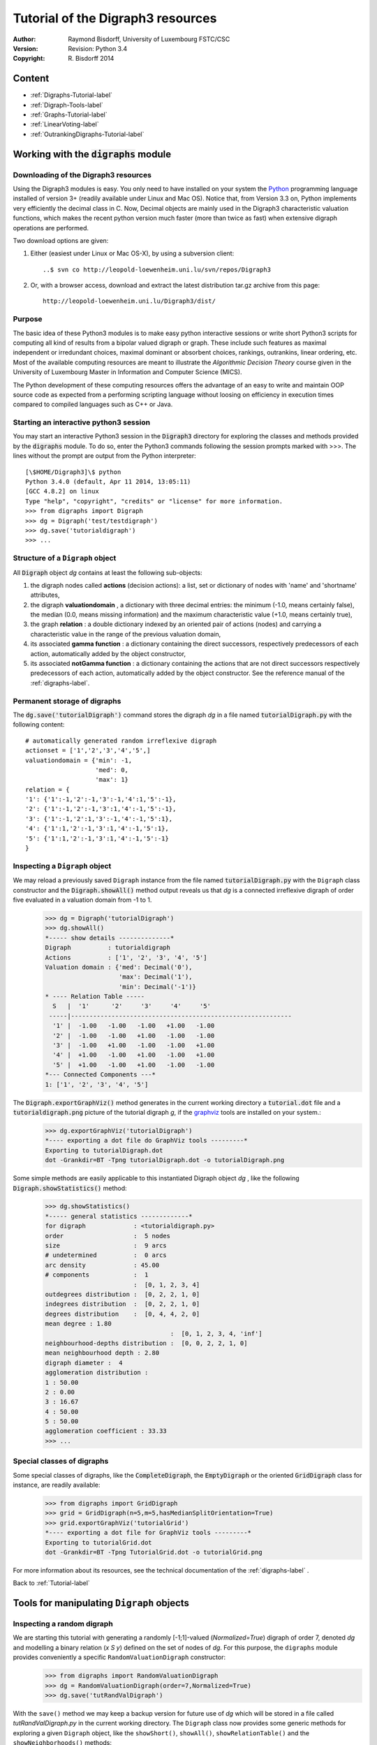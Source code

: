 Tutorial of the Digraph3 resources
==================================
:Author: Raymond Bisdorff, University of Luxembourg FSTC/CSC
:Version: Revision: Python 3.4
:Copyright: R. Bisdorff 2014

.. _Tutorial-label:

Content
-------

* :ref:`Digraphs-Tutorial-label`
* :ref:`Digraph-Tools-label`
* :ref:`Graphs-Tutorial-label`
* :ref:`LinearVoting-label`
* :ref:`OutrankingDigraphs-Tutorial-label`

.. _Digraphs-Tutorial-label:

Working with the :code:`digraphs` module
----------------------------------------


Downloading of the Digraph3 resources
.....................................

Using the Digraph3 modules is easy. You only need to have installed on your system the `Python <https://www.python.org/doc/>`_ programming language installed of version 3+ (readily available under Linux and Mac OS). Notice that, from Version 3.3 on, Python implements very efficiently the decimal class in C. Now, Decimal objects are mainly used in the Digraph3 characteristic valuation functions, which makes the recent python version much faster (more than twice as fast) when extensive digraph operations are performed.

Two download options are given:

1. Either (easiest under Linux or Mac OS-X), by using a subversion client::

     ..$ svn co http://leopold-loewenheim.uni.lu/svn/repos/Digraph3

2. Or, with a browser access, download and extract the latest distribution tar.gz archive from this page::

     http://leopold-loewenheim.uni.lu/Digraph3/dist/

Purpose
.......

The basic idea of these Python3 modules is to make easy python interactive sessions or write short Python3 scripts for computing all kind of results from a bipolar valued digraph or graph. These include such features as maximal independent or irredundant choices, maximal dominant or absorbent choices, rankings, outrankins, linear ordering, etc. Most of the available computing resources are meant to illustrate the *Algorithmic Decision Theory* course given in the University of Luxembourg Master in Information and Computer Science (MICS). 

The Python development of these computing resources offers the advantage of an easy to write and maintain OOP source code as expected from a performing scripting language without loosing on efficiency in execution times compared to compiled languages such as C++ or Java.

Starting an interactive python3 session
.......................................

You may start an interactive Python3 session in the :code:`Digraph3` directory for exploring the classes and methods provided by the :code:`digraphs` module. To do so, enter the Python3 commands following the session prompts marked with >>>. The lines without the prompt are output from the Python interpreter::

	[\$HOME/Digraph3]\$ python
	Python 3.4.0 (default, Apr 11 2014, 13:05:11)
	[GCC 4.8.2] on linux
	Type "help", "copyright", "credits" or "license" for more information.
	>>> from digraphs import Digraph
	>>> dg = Digraph('test/testdigraph')
	>>> dg.save('tutorialdigraph')
	>>> ...

Structure of a ``Digraph`` object
.................................

All :code:`Digraph` object *dg* contains at least the following sub-objects: 

1. the digraph nodes called **actions** (decision actions): a list, set or dictionary of nodes with 'name' and 'shortname' attributes,
2. the digraph **valuationdomain** , a dictionary with three decimal entries: the minimum (-1.0, means certainly false), the median (0.0, means missing information) and the maximum characteristic value (+1.0, means certainly true),
3. the graph **relation** : a double dictionary indexed by an oriented pair of actions (nodes) and carrying a characteristic value in the range of the previous valuation domain,
4. its associated **gamma function** : a dictionary containing the direct successors, respectively predecessors of each action, automatically added by the object constructor,
5. its associated **notGamma function** : a dictionary containing the actions that are not direct successors respectively predecessors of each action, automatically added by the object constructor. See the reference manual of the :ref:`digraphs-label`.

Permanent storage of digraphs
.............................

The :code:`dg.save('tutorialDigraph')` command stores the digraph *dg* in a file named :code:`tutorialDigraph.py` with the following content::

       # automatically generated random irreflexive digraph
       actionset = ['1','2','3','4','5',]
       valuationdomain = {'min': -1,
                          'med': 0,
                          'max': 1}
       relation = {
       '1': {'1':-1,'2':-1,'3':-1,'4':1,'5':-1},
       '2': {'1':-1,'2':-1,'3':1,'4':-1,'5':-1},
       '3': {'1':-1,'2':1,'3':-1,'4':-1,'5':1},
       '4': {'1':1,'2':-1,'3':1,'4':-1,'5':1},
       '5': {'1':1,'2':-1,'3':1,'4':-1,'5':-1}
       }


Inspecting a ``Digraph`` object
...............................

We may reload a previously saved ``Digraph`` instance from the file named :code:`tutorialDigraph.py` with the ``Digraph`` class constructor and the :code:`Digraph.showAll()` method output reveals us that *dg* is a connected irreflexive digraph of order five evaluated in a valuation domain from -1 to 1.
        >>> dg = Digraph('tutorialDigraph')
       	>>> dg.showAll()
	*----- show details --------------*
	Digraph          : tutorialdigraph
	Actions          : ['1', '2', '3', '4', '5']
	Valuation domain : {'med': Decimal('0'), 
                            'max': Decimal('1'), 
                            'min': Decimal('-1')}
        * ---- Relation Table -----
          S   |  '1'	  '2'	  '3'	  '4'	  '5'	  
         -----|------------------------------------------------------------
          '1' |  -1.00	 -1.00	 -1.00	 +1.00	 -1.00	 
          '2' |  -1.00	 -1.00	 +1.00	 -1.00	 -1.00	 
          '3' |  -1.00	 +1.00	 -1.00	 -1.00	 +1.00	 
          '4' |  +1.00	 -1.00	 +1.00	 -1.00	 +1.00	 
          '5' |  +1.00	 -1.00	 +1.00	 -1.00	 -1.00	 
	*--- Connected Components ---*
	1: ['1', '2', '3', '4', '5']

The :code:`Digraph.exportGraphViz()` method generates in the current working directory a :code:`tutorial.dot` file and a :code:`tutorialdigraph.png` picture of the tutorial digraph *g*, if the `graphviz <http://graphviz.org/>`_ tools are installed on your system.:
	>>> dg.exportGraphViz('tutorialDigraph')
        *---- exporting a dot file do GraphViz tools ---------*
        Exporting to tutorialDigraph.dot
        dot -Grankdir=BT -Tpng tutorialDigraph.dot -o tutorialDigraph.png

.. image:: testdigraph.png
   :width: 300 px
   :align: center

Some simple methods are easily applicable to this instantiated Digraph object *dg* , like the following :code:`Digraph.showStatistics()` method:
	>>> dg.showStatistics()
	*----- general statistics -------------*
	for digraph             : <tutorialdigraph.py>
	order                   :  5 nodes
	size                    :  9 arcs
	# undetermined          :  0 arcs
	arc density             : 45.00
	# components            :  1
	                        :  [0, 1, 2, 3, 4]
	outdegrees distribution :  [0, 2, 2, 1, 0]
	indegrees distribution  :  [0, 2, 2, 1, 0]
	degrees distribution    :  [0, 4, 4, 2, 0]
	mean degree : 1.80
	                                  :  [0, 1, 2, 3, 4, 'inf']
	neighbourhood-depths distribution :  [0, 0, 2, 2, 1, 0]
	mean neighbourhood depth : 2.80
	digraph diameter :  4
	agglomeration distribution :
	1 : 50.00
	2 : 0.00
	3 : 16.67
	4 : 50.00
	5 : 50.00
	agglomeration coefficient : 33.33
	>>> ...

Special classes of digraphs
...........................

Some special classes of digraphs, like the :code:`CompleteDigraph`, the :code:`EmptyDigraph` or the oriented :code:`GridDigraph` class for instance, are readily available:
        >>> from digraphs import GridDigraph
	>>> grid = GridDigraph(n=5,m=5,hasMedianSplitOrientation=True)
	>>> grid.exportGraphViz('tutorialGrid')
	*---- exporting a dot file for GraphViz tools ---------*
	Exporting to tutorialGrid.dot
	dot -Grankdir=BT -Tpng TutorialGrid.dot -o tutorialGrid.png

.. image:: tutorialGrid.png
   :width: 200 px
   :align: center



For more information about its resources, see the technical documentation of the :ref:`digraphs-label` . 

Back to :ref:`Tutorial-label`

.. _Digraph-Tools-label:

Tools for manipulating ``Digraph`` objects
------------------------------------------

Inspecting a random digraph
...........................

We are starting this tutorial with generating a randomly [-1;1]-valued (*Normalized=True*) digraph of order 7, denoted *dg* and modelling a binary relation (*x S y*) defined on the set of nodes of *dg*. For this purpose, the ``digraphs`` module provides conveniently a specific ``RandomValuationDigraph`` constructor:
    >>> from digraphs import RandomValuationDigraph
    >>> dg = RandomValuationDigraph(order=7,Normalized=True)
    >>> dg.save('tutRandValDigraph')

With the ``save()`` method we may keep a backup version for future use of *dg* which will be stored in a file called *tutRandValDigraph.py* in the current working directory. The ``Digraph`` class now provides some generic methods for exploring a given ``Digraph`` object, like the ``showShort()``, ``showAll()``, ``showRelationTable()`` and the ``showNeighborhoods()`` methods:
    >>> dg.showShort()
    *----- show summary -------------*
    Digraph          : randomValuationDigraph
    *---- Actions ----*
    ['1', '2', '3', '4', '5', '6', '7']
    *---- Characteristic valuation domain ----*
    {'med': Decimal('0.0'), 'hasIntegerValuation': False, 
    'min': Decimal('-1.0'), 'max': Decimal('1.0')}
    *--- Connected Components ---*
    1: ['1', '2', '3', '4', '5', '6', '7']
    >>> dg.showRelationTable(ReflexiveTerms=False)
    * ---- Relation Table -----
    r(xSy) |  '1'    '2'   '3'  '4'   '5'    '6'  '7'	  
    -------|------------------------------------------------------------
    '1'    |   -   -0.48  0.70  0.86  0.30  0.38  0.44	 
    '2'    | -0.22   -   -0.38  0.50  0.80 -0.54  0.02	 
    '3'    | -0.42  0.08   -    0.70 -0.56  0.84 -1.00	 
    '4'    |  0.44 -0.40 -0.62   -    0.04  0.66  0.76	 
    '5'    |  0.32 -0.48 -0.46  0.64   -   -0.22 -0.52	 
    '6'    | -0.84  0.00 -0.40 -0.96 -0.18   -   -0.22	 
    '7'    |  0.88  0.72  0.82  0.52 -0.84  0.04  -	 
    >>> dg.showNeighborhoods()
    Neighborhoods osberved in digraph 'randomdomValuation' 
    Gamma     :
    '1': in => {'5', '7', '4'}, out => {'5', '7', '6', '3', '4'}
    '2': in => {'7', '3'}, out => {'5', '7', '4'}
    '3': in => {'7', '1'}, out => {'6', '2', '4'}
    '4': in => {'5', '7', '1', '2', '3'}, out => {'5', '7', '1', '6'}
    '5': in => {'1', '2', '4'}, out => {'1', '4'}
    '6': in => {'7', '1', '3', '4'}, out => set()
    '7': in => {'1', '2', '4'}, out => {'1', '2', '3', '4', '6'}
     Not Gamma :
    '1': in => {'6', '2', '3'}, out => {'2'}
    '2': in => {'5', '1', '4'}, out => {'1', '6', '3'}
    '3': in => {'5', '6', '2', '4'}, out => {'5', '7', '1'}
    '4': in => {'6'}, out => {'2', '3'}
    '5': in => {'7', '6', '3'}, out => {'7', '6', '2', '3'}
    '6': in => {'5', '2'}, out => {'5', '7', '1', '3', '4'}
    '7': in => {'5', '6', '3'}, out => {'5'}
    
.. warning::
    
    Notice that most Digraph class methods will ignore the reflexive couples by considering that the relation is indeterminate (the characteristic value *r(x S x)* for all action *x* is put to the median, i.e. indeterminate, value) in this case.

Graphviz drawings
.................

We may have an even better insight into the ``Digraph`` object *dg* by looking at a `graphviz <http://graphviz.org/>`_ [1]_ drawing:
    >>> dg.exportGraphViz('tutRandValDigraph')
    *---- exporting a dot file for GraphViz tools ---------*
    Exporting to tutRandValDigraph.dot
    dot -Grankdir=BT -Tpng tutRandValDigraph.dot -o tutRandValDigraph.png

.. image:: tutRandValDigraph.png
   :width: 300 px
   :align: center

Double links are drawn in bold black with an arrowhead at each end, whereas single asymmetric links are drawn in black with an arrowhead showing the direction of the link. Notice the undetermined relational situation (*r(6 S 2) = 0.00*) observed between nodes '6' and '2'. The corresponding link is marked in gray with an open arrowhead in the drawing. 

Asymmetric and symmetric parts
..............................

We may now extract both this symmetric as well as this asymmetric part of digraph *dg* with the help of two corresponding constructors:
    >>> from digraphs import AsymmetricPartialDigraph, SymmetricPartialDigraph
    >>> asymDg = AsymmetricPartialDigraph(dg)
    >>> asymDg.exportGraphViz()
    >>> symDG = SymmetricPartialDigraph(dg)
    >>> symDg.exportGraphViz()

.. image:: asymSymParts.png
   :width: 400 px
   :align: center

.. warning::

    Be aware that the partial objects *asymDg* and *symDg* put to the indeterminate characteristic value all not-asymmetric, respectively links between nodes. 

Here for illustration the relation constructor of the ``AsymmetricPartialDigraph`` class::

	def _constructRelation(self):
	    actions = self.actions
	    Min = self.valuationdomain['min']
	    Max = self.valuationdomain['max']
	    Med = self.valuationdomain['med']
	    relationIn = self.relation
	    relationOut = {}
	    for a in actions:
		relationOut[a] = {}
		for b in actions:
		    if a != b:
			if relationIn[a][b] >= Med and relationIn[b][a] <= Med:
			    relationOut[a][b] = relationIn[a][b]
			elif relationIn[a][b] <= Med and relationIn[b][a] >= Med:
			    relationOut[a][b] = relationIn[a][b]
			else:
			    relationOut[a][b] = Med
		    else:
			relationOut[a][b] = Med
	    return relationOut

Digraph fusion by epistemic disjunction
.......................................

We may recover object *dg* from both partial objects *asymDg* and *symDg* with a **bipolar fusion** constructor, also called **epistemic disjunction**, available via the ``FusionDigraph`` class:
    >>> from digraphs import FusionDigraph
    >>> fusDg = FusionDigraph(asymDg,symDg)
    >>> fusDg.showRelationTable()
    * ---- Relation Table -----
    r(xSy) |  '1'    '2'   '3'  '4'   '5'    '6'  '7'	  
    -------|------------------------------------------------------------
    '1'    |  0.00 -0.48  0.70  0.86  0.30  0.38  0.44	 
    '2'    | -0.22  0.00 -0.38  0.50  0.80 -0.54  0.02	 
    '3'    | -0.42  0.08  0.00  0.70 -0.56  0.84 -1.00	 
    '4'    |  0.44 -0.40 -0.62  0.00  0.04  0.66  0.76	 
    '5'    |  0.32 -0.48 -0.46  0.64  0.00 -0.22 -0.52	 
    '6'    | -0.84  0.00 -0.40 -0.96 -0.18  0.00 -0.22	 
    '7'    |  0.88  0.72  0.82  0.52 -0.84  0.04  0.00	 

Dual, converse and codual digraphs
..................................

We may as readily compute the **dual**, the **converse** and the **codual** (dual and converse) of *dg*:
    >>> from digraphs import DualDigraph, ConverseDigraph, CoDualDigraph
    >>> ddg = DualDigraph(dg)
    >>> ddg.showRelationTable()
    -r(xSy) |  '1'    '2'   '3'  '4'   '5'    '6'  '7'	  
    --------|------------------------------------------
    '1 '    |  0.00  0.48 -0.70 -0.86 -0.30 -0.38 -0.44	 
    '2'     |  0.22  0.00  0.38 -0.50  0.80  0.54 -0.02	 
    '3'     |  0.42  0.08  0.00 -0.70  0.56 -0.84  1.00	 
    '4'     | -0.44  0.40  0.62  0.00 -0.04 -0.66 -0.76	 
    '5'     | -0.32  0.48  0.46 -0.64  0.00  0.22  0.52	 
    '6'     |  0.84  0.00  0.40  0.96  0.18  0.00  0.22	 
    '7'     |  0.88 -0.72 -0.82 -0.52  0.84 -0.04  0.00
    >>> cdg = ConverseDigraph(dg)
    >>> cdg.showRelationTable()
    * ---- Relation Table -----
     r(ySx) |  '1'    '2'   '3'   '4'   '5'   '6'   '7'	  
    --------|------------------------------------------
    '1'     |  0.00 -0.22 -0.42  0.44  0.32 -0.84  0.88	 
    '2'     | -0.48  0.00  0.08 -0.40 -0.48  0.00  0.72	 
    '3'     |  0.70 -0.38  0.00 -0.62 -0.46 -0.40  0.82	 
    '4'     |  0.86  0.50  0.70  0.00  0.64 -0.96  0.52	 
    '5'     |  0.30  0.80 -0.56  0.04  0.00 -0.18 -0.84	 
    '6'     |  0.38 -0.54  0.84  0.66 -0.22  0.00  0.04	 
    '7'     |  0.44  0.02 -1.00  0.76 -0.52 -0.22  0.00	 
    >>> cddg = CoDualDigraph(dg)
    >>> cddg.showRelationTable()
    * ---- Relation Table -----
    -r(ySx) |  '1'    '2'   '3'   '4'   '5'   '6'   '7'	    
    --------|------------------------------------------------------------
    '1'     |  0.00  0.22  0.42 -0.44 -0.32  0.84 -0.88	 
    '2'     |  0.48  0.00 -0.08  0.40  0.48  0.00 -0.72	 
    '3'     | -0.70  0.38  0.00  0.62  0.46  0.40 -0.82	 
    '4'     | -0.86 -0.50 -0.70  0.00 -0.64  0.96 -0.52	 
    '5'     | -0.30 -0.80  0.56 -0.04  0.00  0.18  0.84	 
    '6'     | -0.38  0.54 -0.84 -0.66  0.22  0.00 -0.04	 
    '7'     | -0.44 -0.02  1.00 -0.76  0.52  0.22  0.00	 

Computing the dual, respectively the converse, may also be done with prefixing the ``__neg__ (-)`` or the ``__invert__`` (~) operator. The codual of a Digraph object may, hence, as well be computed with a **composition** (in either order) of both operations:
    >>> ddg = -dg   # dual of dg
    >>> cdg = ~dg   # converse of dg
    >>> cddg = -(~dg) = ~(-dg)  # codual of dg
    >>> cddg.showRelationTable()
    * ---- Relation Table -----
    -r(ySx) |  '1'    '2'   '3'   '4'   '5'   '6'   '7'	    
    --------|------------------------------------------------------------
    '1'     |  0.00  0.22  0.42 -0.44 -0.32  0.84 -0.88	 
    '2'     |  0.48  0.00 -0.08  0.40  0.48  0.00 -0.72	 
    '3'     | -0.70  0.38  0.00  0.62  0.46  0.40 -0.82	 
    '4'     | -0.86 -0.50 -0.70  0.00 -0.64  0.96 -0.52	 
    '5'     | -0.30 -0.80  0.56 -0.04  0.00  0.18  0.84	 
    '6'     | -0.38  0.54 -0.84 -0.66  0.22  0.00 -0.04	 
    '7'     | -0.44 -0.02  1.00 -0.76  0.52  0.22  0.00	 

Symmetric and transitive closures
.................................

Symmetric and transtive closure in site constructors are also available, Note that it is a good idea,before going ahead with these in-site operations that irreversibly modify the original dg object, to previously make a backup version of *dg*. The simplest storage method, always provide by the generic ``Digraph.save()`` writes out in a named file the python content in string representation:
    >>> dg.save('tutRandValDigraph')
    >>> dg.closeSymmetric()
    >>> dg.closeTransitive()
    >>> dg.exportGraphViz('strongComponents')

.. image:: strongComponents.png
   :width: 200 px
   :align: center

Strong components
.................

As the original digraph *dg* was connected (see above the result of the ``dg.showShort()`` command), both to the symmetric and transitive closures together, will necessarily produce a single strong commponent, i.e. a complete digraph. We may sometimes wish to collapse all strong components in a given digraph and construct the so reduced digraph. Using ``StrongComponentsCollapsedDigraph`` constructor here will render a single hyper-node gathering all the original nodes :
    >>> from digraphs import StrongComponentsCollapsedDigraph
    >>> sc = StrongComponentsCollapsedDigraph(dg)
    >>> sc.showAll()
    *----- show detail -----*
    Digraph          : tutRandValDigraph_Scc
    *---- Actions ----*
    ['_7_1_2_6_5_3_4_']
    * ---- Relation Table -----
      S     |  'Scc_1'	  
     -------|---------
    'Scc_1' |  0.00	 
    short 	 content
    Scc_1 	 _7_1_2_6_5_3_4_
    Neighborhoods:
      Gamma     :
    'frozenset({'7', '1', '2', '6', '5', '3', '4'})': in => set(), out => set()
      Not Gamma :
    'frozenset({'7', '1', '2', '6', '5', '3', '4'})': in => set(), out => set()
    >>> ...

Saving and reloading in CSV format
.................................. 

Sometimes it is required to exchange the graph valuation data in CSV format with a statistical package like `R <http://www.r-project.org/>`_. For this purpose it is possible to export the digraph data into a CSV file. The valuation domain is hereby normalized by default to the range [-1,1] and the diagonal put by defalut to to the minimal value -1:
	>>> dg = Digraph('tutRandValDigraph')
	>>> dg.saveCSV('tutRandValDigraph')
	# content of file tutRandValDigraph.csv
	"d","1","2","3","4","5","6","7"
	"1",-1.0,0.48,-0.7,-0.86,-0.3,-0.38,-0.44
	"2",0.22,-1.0,0.38,-0.5,-0.8,0.54,-0.02
	"3",0.42,-0.08,-1.0,-0.7,0.56,-0.84,1.0
	"4",-0.44,0.4,0.62,-1.0,-0.04,-0.66,-0.76
	"5",-0.32,0.48,0.46,-0.64,-1.0,0.22,0.52
	"6",0.84,0.0,0.4,0.96,0.18,-1.0,0.22
	"7",-0.88,-0.72,-0.82,-0.52,0.84,-0.04,-1.0

It is possible to reload a Digraph instance from its previously saved CSV file content:
	>>> dgcsv = CSVDigraph('tutRandValDigraph')
	>>> dgcsv.showRelationTable(ReflexiveTerms=False)
	* ---- Relation Table -----
	r(xSy) |   '1'   '2'   '3'   '4'   '5'   '6'   '7'	  
	-------|------------------------------------------------------------
	'1'    |   -   -0.48  0.70  0.86  0.30  0.38  0.44	 
	'2'    | -0.22   -   -0.38  0.50  0.80 -0.54  0.02	 
	'3'    | -0.42  0.08   -    0.70 -0.56  0.84 -1.00	 
	'4'    |  0.44 -0.40 -0.62   -    0.04  0.66  0.76	 
	'5'    |  0.32 -0.48 -0.46  0.64   -   -0.22 -0.52	 
	'6'    | -0.84  0.00 -0.40 -0.96 -0.18   -   -0.22	 
	'7'    |  0.88  0.72  0.82  0.52 -0.84  0.04   -

Complete, empty and indeterminate digraphs
..........................................

Let us finally mention some special universal classes of digraphs that are readily available in the ``digraphs`` module, like the ``CompleteDigraph``, the ``EmptyDigraph`` and the ``IndeterminateDigraph`` classes, which put all characteristic values respectively to the *maximum*, the *minimum* or the median *indeterminate* characteristic value:
	>>> from diggraphs import CompleteDigraph, EmptyDigraph, IndeterminateDigraph
	>>> help(CompleteDigraph)
	Help on class CompleteDigraph in module digraphs:
	class CompleteDigraph(Digraph)
	 |  Parameters:
	 |      order > 0; valuationdomain=(Min,Max).
	 |  Specialization of the general Digraph class for generating
	 |  temporary complete graphs of order 5 in {-1,0,1} by default.
	 |  Method resolution order:
	 |      CompleteDigraph
	 |      Digraph
	 |      builtins.object
	...
        >>> e = EmptyDigraph(order=5)
	>>> e.showRelationTable()
	* ---- Relation Table -----
	  S   |  '1'	  '2'	  '3'	  '4'	  '5'	  
	---- -|---------------------------------------
	'1'   |  -1.00	 -1.00	 -1.00	 -1.00	 -1.00	 
	'2'   |  -1.00	 -1.00	 -1.00	 -1.00	 -1.00	 
	'3'   |  -1.00	 -1.00	 -1.00	 -1.00	 -1.00	 
	'4'   |  -1.00	 -1.00	 -1.00	 -1.00	 -1.00	 
	'5'   |  -1.00	 -1.00	 -1.00	 -1.00	 -1.00
	>>> e.showNeighborhoods() 
	Neighborhoods:
	  Gamma     :
	'1': in => set(), out => set()
	'2': in => set(), out => set()
	'5': in => set(), out => set()
	'3': in => set(), out => set()
	'4': in => set(), out => set()
	  Not Gamma :
	'1': in => {'2', '4', '5', '3'}, out => {'2', '4', '5', '3'}
	'2': in => {'1', '4', '5', '3'}, out => {'1', '4', '5', '3'}
	'5': in => {'1', '2', '4', '3'}, out => {'1', '2', '4', '3'}
	'3': in => {'1', '2', '4', '5'}, out => {'1', '2', '4', '5'}
	'4': in => {'1', '2', '5', '3'}, out => {'1', '2', '5', '3'}
	>>> i = IndeterminateDigraph()
	* ---- Relation Table -----
	  S   |  '1'	  '2'	  '3'	  '4'	  '5'	  
	------|--------------------------------------
	'1'   |  0.00	 0.00	 0.00	 0.00	 0.00	 
	'2'   |  0.00	 0.00	 0.00	 0.00	 0.00	 
	'3'   |  0.00	 0.00	 0.00	 0.00	 0.00	 
	'4'   |  0.00	 0.00	 0.00	 0.00	 0.00	 
	'5'   |  0.00	 0.00	 0.00	 0.00	 0.00	 
	>>> i.showNeighborhoods()
	Neighborhoods:
	  Gamma     :
	'1': in => set(), out => set()
	'2': in => set(), out => set()
	'5': in => set(), out => set()
	'3': in => set(), out => set()
	'4': in => set(), out => set()
	  Not Gamma :
	'1': in => set(), out => set()
	'2': in => set(), out => set()
	'5': in => set(), out => set()
	'3': in => set(), out => set()
	'4': in => set(), out => set()

.. note::

       Notice the subtle difference between the neighborhoods of an *empty* and the neighborhoods of an *indeterminate* digraph instance. In the first kind, the neighborhoods are known to completely *empty* whereas, in the latter, *nothing is known* about the actual neighborhoods of the nodes. These two cases illustrate well why in the case of bipolarly valued digraphs, we need both a *gamma* **and** a *notGamma* function.

Back to :ref:`Tutorial-label`

.. _Graphs-Tutorial-label:

Working with the :code:`graphs` module
--------------------------------------

Structure of a ``Graph`` object
...............................

In the ``graphs`` module, the root :code:`Graph` class provides a generic **simple graph model**, without loops and multiple links. A given object of this class consists in:

1. the graph **vertices** : a dictionary of vertices with 'name' and 'shortname' attributes,
2. the graph **valuationDomain** , a dictionary with three entries: the minimum (-1, means certainly no link), the median (0, means missing information) and the maximum characteristic value (+1, means certainly a link),
3. the graph **edges** : a dictionary with frozensets of pairs of vertices as entries carrying a characteristic value in the range of the previous valuation domain,
4. and its associated **gamma function** : a dictionary containing the direct neighbors of each vertice, automatically added by the object constructor.

See the technical documentation of the :ref:`graphs-label`.

Example Python3 session:
    >>> from graphs import Graph
    >>> g = Graph(numberOfVertices=7,edgeProbability=0.5)
    >>> g.showShort()
    *----- show short --------------*
    Name             : 'randomGraph'
    Vertices         :  ['v1', 'v2', 'v3', 'v4', 'v5', 'v6', 'v7']
    Valuation domain :  {'med': 0, 'max': 1, 'min': -1}
    Gamma function   : 
    v1 -> ['v5']
    v2 -> ['v4', 'v6', 'v3']
    v3 -> ['v2']
    v4 -> ['v5', 'v2', 'v7']
    v5 -> ['v4', 'v6', 'v1']
    v6 -> ['v5', 'v2']
    v7 -> ['v4']
    >>> g.save(fileName='tutorialGraph')

The saved Graph instance named :code:`tutorialGraph.py` is encoded in python3 as follows::

	# Graph instance saved in Python format
	vertices = {
	'v1': {'shortName': 'v1', 'name': 'random vertex'},
	'v2': {'shortName': 'v2', 'name': 'random vertex'},
	'v3': {'shortName': 'v3', 'name': 'random vertex'},
	'v4': {'shortName': 'v4', 'name': 'random vertex'},
	'v5': {'shortName': 'v5', 'name': 'random vertex'},
	'v6': {'shortName': 'v6', 'name': 'random vertex'},
	'v7': {'shortName': 'v7', 'name': 'random vertex'},
	}
	valuationDomain = {'min':-1,'med':0,'max':1}
	edges = {
	frozenset(['v1','v2']) : -1, 
	frozenset(['v1','v3']) : -1, 
	frozenset(['v1','v4']) : -1, 
	frozenset(['v1','v5']) : 1, 
	frozenset(['v1','v6']) : -1, 
	frozenset(['v1','v7']) : -1, 
	frozenset(['v2','v3']) : 1, 
	frozenset(['v2','v4']) : 1, 
	frozenset(['v2','v5']) : -1, 
	frozenset(['v2','v6']) : 1, 
	frozenset(['v2','v7']) : -1, 
	frozenset(['v3','v4']) : -1, 
	frozenset(['v3','v5']) : -1, 
	frozenset(['v3','v6']) : -1, 
	frozenset(['v3','v7']) : -1, 
	frozenset(['v4','v5']) : 1, 
	frozenset(['v4','v6']) : -1, 
	frozenset(['v4','v7']) : 1, 
	frozenset(['v5','v6']) : 1, 
	frozenset(['v5','v7']) : -1, 
	frozenset(['v6','v7']) : -1, 
	}

The stored graph can be recalled and plotted with the generic :code:`exportGraphViz` [1]_ method as follows:
	>>> g = Graph('tutorialGraph')
	>>> g.exportGraphViz()
	*---- exporting a dot file for GraphViz tools ---------*
	Exporting to tutorialGraph.dot
	fdp -Tpng tutorialGraph.dot -o tutorialGraph.png

.. image:: tutorialGraph.png
   :width: 400 px
   :align: center
 
Chordless cycles may be enumerated in the given graph like follows:
	>>> g = Graph('tutorialGraph')
	>>> g.computeChordlessCycles()
	Chordless cycle certificate -->>>  ['v5', 'v4', 'v2', 'v6', 'v5']
	[(['v5', 'v4', 'v2', 'v6', 'v5'], frozenset({'v5', 'v4', 'v2', 'v6'}))]

q-coloring of a graph
.....................

And, a 3-coloring of the tutorial graph may be computed and plotted as follows:
	>>> g = Graph('tutorialGrah')
	>>> qc = Q_Coloring(g)
	Running a Gibbs Sampler for 42 step !
	The q-coloring with 3 colors is feasible !!
	>>> qc.showConfiguration()
	v5 lightblue
	v3 gold
	v7 gold
	v2 lightblue
	v4 lightcoral
	v1 gold
	v6 lightcoral
	>>> qc.exportGraphViz('tutorial-3-coloring')
	*---- exporting a dot file for GraphViz tools ---------*
	Exporting to tutorial-3-coloring.dot
	fdp -Tpng tutorial-3-coloring.dot -o tutorial-3-coloring.png

.. image:: tutorial-3-coloring.png
   :width: 400 px
   :align: center

Actually, with the given tutorial graph instance, a 2-coloring is already feasible:
	>>> qc = Q_Coloring(g,colors=['gold','coral'])
	Running a Gibbs Sampler for 42 step !
	The q-coloring with 2 colors is feasible !!
	>>> qc.showConfiguration()
	v5 gold
	v3 coral
	v7 gold
	v2 gold
	v4 coral
	v1 coral
	v6 coral
	>>> qc.exportGraphViz('tutorial-2-coloring')
	*---- exporting a dot file for GraphViz tools ---------*
	Exporting to tutorial-2-coloring.dot
	fdp -Tpng tutorial-2-coloring.dot -o tutorial-2-coloring.png

.. image:: tutorial-2-coloring.png
   :width: 400 px
   :align: center

MIS enumeration
...............

2-colorings define independent sets of vertices that are maximal in cardinality; for short called a **MIS**. Computing such MISs in a given :code:`Graph` instance may be achieved by converting the :code:`Graph` instance into a :code:`Digraph` instance. Here a :code:`self.showMIS()` method is proposed:
	>>> g = Graph('tutorialGrah')
	>>> dg = g.graph2Digraph()
	>>> dg.showMIS()
	*---  Maximal independent choices ---*
	['v5', 'v3', 'v7']
	['v5', 'v7', 'v2']
	['v6', 'v3', 'v4', 'v1']
	['v6', 'v3', 'v7', 'v1']
	['v7', 'v2', 'v1']
	number of solutions:  5
	cardinality distribution
	card.:  [0, 1, 2, 3, 4, 5, 6, 7]
	freq.:  [0, 0, 0, 3, 2, 0, 0, 0]
	execution time: 0.00050 sec.
	Results in self.misset
	>>> dg.misset
	{frozenset({'v6', 'v3', 'v7', 'v1'}), 
	 frozenset({'v5', 'v7', 'v2'}), 
	 frozenset({'v6', 'v3', 'v4', 'v1'}), 
	 frozenset({'v7', 'v2', 'v1'}), 
	 frozenset({'v5', 'v3', 'v7'})}

Grids and the Ising model
.........................

Special classes of graphs, like *n* x *m* **rectangular** or **triangular grids** are available in the :code:`graphs` module. For instance, we may use a Gibbs sampler again for simulating an **Ising Model** on such a grid:
        >>> from graphs import GridGraph. IsingModel
	>>> g = GridGraph(n=15,m=15)
	>>> g.showShort()
	*----- show short --------------*
	Grid graph    :  grid-6-6
	n             :  6
	m             :  6
	order         :  36
	>>> im = IsingModel(g,beta=0.3,nSim=100000,Debug=False)
	Running a Gibbs Sampler for 100000 step !
	>>> im.exportGraphViz(colors=['lightblue','lightcoral'])
	*---- exporting a dot file for GraphViz tools ---------*
	Exporting to grid-15-15-ising.dot
	fdp -Tpng grid-15-15-ising.dot -o grid-15-15-ising.png

.. image:: grid-15-15-ising.png
   :width: 600 px
   :align: center

Simulating Metropolis random walks
..................................

Finally, we provide a specialisation of the :code:`Graph` class for implementing a generic **Metropolis MCMC** (Monte Carlo Markov Chain) sampler for simulating random walks on a given graph following a given probability  :code:`probs = {‘v1’: x, ‘v2’: y, ...}` for visiting each vertice. 
        >>> from graphs import MetropolisChain
	>>> g = Graph(numberOfVertices=5,edgeProbability=0.5)
	>>> g.showShort()
	*---- short description of the graph ----*
	Name             : 'randomGraph'
	Vertices         :  ['v1', 'v2', 'v3', 'v4', 'v5']
	Valuation domain :  {'max': 1, 'med': 0, 'min': -1}
	Gamma function   : 
	v1 -> ['v2', 'v3', 'v4']
	v2 -> ['v1', 'v4']
	v3 -> ['v5', 'v1']
	v4 -> ['v2', 'v5', 'v1']
	v5 -> ['v3', 'v4']        
	>>> probs = {}  # initialise a potential stationary probability vector 
	>>> n = g.order # for instance: probs[v_i] = n-i/Sum(1:n) for i in 1:n
	>>> i = 0
	>>> verticesList = [x for x in g.vertices]
	>>> verticesList.sort()
	>>> for v in verticesList:
	...     probs[v] = (n - i)/(n*(n+1)/2) 
	...     i += 1
	>>> met = MetropolisChain(g,probs)
	>>> frequency = met.checkSampling(verticesList[0],nSim=30000)
	>>> for v in verticesList:
	...     print(v,probs[v],frequency[v])
	v1 0.3333 0.3343
	v2 0.2666 0.2680
	v3 0.2    0.2030 
	v4 0.1333 0.1311
	v5 0.0666 0.0635
	>>> met.showTransitionMatrix()
	* ---- Transition Matrix -----
	  Pij  | 'v1'    'v2'    'v3'    'v4'    'v5'     
	  -----|-------------------------------------
	  'v1' |  0.23   0.33    0.30    0.13    0.00    
	  'v2' |  0.42   0.42    0.00    0.17    0.00    
	  'v3' |  0.50   0.00    0.33    0.00    0.17    
	  'v4' |  0.33   0.33    0.00    0.08    0.25    
	  'v5' |  0.00   0.00    0.50    0.50    0.00    

The ``checkSampling()`` method generates a randomwalk of *nSim=30000* steps on the given graph and records by the way the observed relative frequency with which each vertice is passed by. In this exmaple, the stationary transition probability distribution, shown by the ``showTransitionMatrix()`` method above, is quite adequately simulated.
 
For more technical information and more code examples, look into the technical documentation of the :ref:`graphs-label`. For the readers interested in algorithmic applications of Markov Chains we may may recommend consulting O. Häggström's 2002 book: [FMCAA]_.

Back to :ref:`Tutorial-label`

.. _LinearVoting-label:

Computing the winner of an election
-----------------------------------

Linear voting profiles
......................

The :ref:`votingDigraphs-label` provides resources for handling election results [ADT-L2]_, like the ``LinearVotingProfile`` class. We consider an election involving a finite set of candidates and finite set of weighted voters, who express their voting preferences in a complete linear ranking (without ties) of the candidates. The data is internally stored as two Python dicttionaries, one for the candidates and another one for the linear ballots::
    
    candidates = {'a': ,'b':  ,'c', ..., ...}
    voters = {'1':{'weight':1.0},'2':{'weight':1.0}, ...}
    ## each voter specifies a linearly ranked list of candidates
    ## from the best to the worst (without ties
    linearBallot = {
    '1' : ['b','c','a', ...],
    '2' : ['a','b','c', ...],
    ...
    }

The module provides a class for generating random instances of the ``LinearVotingProfile`` class. In an interactive Python session we may obtain for the election of 3 candidates by 5 voters the following result:
    >>> from votingDigraphs import *
    >>> v = RandomLinearVotingProfile(numberOfVoters=5,numberOfCandidates=3)
    >>> v.candidates
    {'a2': {'name': 'a2'}, 'a3': {'name': 'a3'}, 'a1': {'name': 'a1'}}
    >>> v.voters
    {'v4': {'weight': 1.0}, 'v3': {'weight': 1.0}, 
     'v1': {'weight': 1.0}, 'v5': {'weight': 1.0}, 
     'v2': {'weight': 1.0}}
    >>> v.linearBallot
    {'v4': ['a1', 'a3', 'a2'], 'v3': ['a1', 'a3', 'a2'], 'v1': ['a1', 'a2', 'a3'],
     'v5': ['a2', 'a3', 'a1'], 'v2': ['a3', 'a2', 'a1']}
     >>> ...

Notice that in this example, all voters are considered to be equi-significant. Their linear ballots can be viewd with the ``showLinearBallots`` method:
    >>> v.showLinearBallots()
    voters(weight)	 candidates rankings
    v4(1.0): 	 ['a1', 'a2', 'a3']
    v3(1.0): 	 ['a1', 'a3', 'a2']
    v1(1.0): 	 ['a2', 'a1', 'a3']
    v5(1.0): 	 ['a3', 'a1', 'a2']
    v2(1.0): 	 ['a3', 'a1', 'a2']
    >>> ...

Editing of the linear voting profile may be acheived by storing the data in a file, edit it, and reload it again:
    >>> v.save('tutorialLinearVotingProfile')
    *--- Saving linear profile in file: <tutorialLinearVotingProfile.py> ---*
    >>> v = LinearVotingProfile('tutorialLinearVotingProfile')

Computing the winner
....................

We may easily compute **uninominal votes**, ie how many times a candidate was ranked first, and who is consequently the **simple majority** winner(s) in this election. 
    >>> v.computeUninominalVotes()
    {'a2': 1.0, 'a1': 2.0, 'a3': 2.0}
    >>> v.computeSimpleMajorityWinner()
    ['a1','a3']
    >>> ...

As we observe no absolute majority (3/5) for any candidate, we may compute, for instance the **instant runoff** winner instead:
    >>> v.computeInstantRunoffWinner()
    ['a1']
    >>> ...

We may also follow the Chevalier Borda's advice and, after a **rank analysis** of the linear ballots, compute the **Borda score** of each candidate and hence determine the **Borda winner(s)**:
    >>> v.computeRankAnalysis()
    {'a2': [1.0, 1.0, 3.0], 'a1': [2.0, 3.0, 0], 'a3': [2.0, 1.0, 2.0]}
    >>> v.computeBordaScores()
    {'a2': 12.0, 'a1': 8.0, 'a3': 10.0}
    >>> v.computeBordaWinners()
    ['a1']
    >>> ... 

The Condorcet winner
....................

In our randomly generated election results, we are lucky. The instant runoff winner and the Borda winner determine, both, candidate *a1*. However, we could also follow the Marquis de Condorcet's advice, and compute the **majority margins** obtained by voting for each individual pair of candidates. For instance, candidate *a1* is ranked four times before and once behind candidate *a2*. Hence the majority margin *M(a1,a2)* is 4 - 1 = +3. These majority margins define on the set of candidates what we call the **Condorcet digraph**, a specialization of the ``Digraph`` class for handing such pairwise majority margins:
    >>> cdg = CondorcetDigraph(v,hasIntegerValuation=True)
    >>> cdg.showAll()
    *----- show detail -------------*
    Digraph          : rel_randLinearProfile
    *---- Actions ----*
    ['a1', 'a2', 'a3']
    *---- Characteristic valuation domain ----*
    {'hasIntegerValuation': True, 
    'max': Decimal('5.0'), 
    'min': Decimal('-5.0'), 
    'med': Decimal('0')}
    * ---- Relation Table ----
     M(x,y) |  'a1' 'a2' 'a3'	  
     -------|-----------------
       'a1' |   -    3	  1	 
       'a2' |  -3    -	 -1	 
       'a3' |  -1    1	  -	 

A candidate *x*, showing a positive majority margin *M(x,y)*, is beating candidate *y*  with an absolute majority in a pairwise voting. Hence, a candidate showing only positive terms in her row in the Condorcet digraph relation table, beats all other candidates with absolute majority of votes. Condorcet recommended to declare this candidate (is always unique, why?) the winner of the election. Here we are lucky, it is again candidate *a1* who is hence the **Condorcet winner**:
    >>> cdg.computeCondorcetWinner()
    ['a1']  
    
By seeing the majority margins like a bipolarly-valued characteristic function for a global preference relation defined on the set of canditates, we may use all operational resources of the generic ``Digraph`` class (see :ref:`Digraphs-Tutorial-label`), and especially its ``exportGraphViz`` method [1]_, for visualizing an election result:
   >>> cdg.exportGraphViz('tutorialLinearBallots')
   *---- exporting a dot file for GraphViz tools ---------*
   Exporting to tutorialLinearBallots.dot
   dot -Grankdir=BT -Tpng tutorialLinearBallots.dot -o tutorialLinearBallots.png

.. image:: tutorialLinearBallots.png
   :width: 300 px
   :align: center
 
Many more tools for exploiting voting results are available, see the thechnical documentation of the :ref:`votingDiGraphs-label`.

Back to :ref:`Tutorial-label`

.. _OutrankingDigraphs-Tutorial-label:

Working with the ``outrankingDigraphs`` module
----------------------------------------------

See also the technical documentation of the :ref:`outrankingDigraphs-label`.

Structure of an outranking digraph
..................................

In this *Digraph3* module, the root :code:`OutrankingDiraph` class provides a generic **outranking digraph model**. A given object of this class consists in:

1. a potential set of decision **actions** : a dictionary describing the potential decision actions or alternatives with 'name' and 'comment' attributes,
2. a coherent family of **criteria**: a dictionary of criteria functions used for measuring the performance of each potential decision action with respect to the preference dimension captured by each criterion,
3. the **evaluations**: a dictionary of performance evaluations for each decision action or alternative on each criterion function. 
4. the digraph **valuationdomain**, a dictionary with three entries: the *minimum* (-100, means certainly no link), the *median* (0, means missing information) and the *maximum* characteristic value (+100, means certainly a link),
5. the **outranking relation** : a double dictionary defined on the Cartesian product of the set of decision alternatives capturing the credibility of the pairwise *outranking situation* computed on the basis of the performance differences observed between couples of decision alternatives on the given family if criteria functions.   

With the help of the ``RandomBipolarOutrankingDigraph`` class (of type ``BipolarOutrankingDigraph``) , let us generate for illustration a random bipolar outranking digraph consisting of 7 decision actions denoted *a01*, *a02*, ..., *a07*:
       >>> from outrankingDigraphs import *
       >>> odg = RandomBipolarOutrankingDigraph()
       >>> odg.showActions()
       *----- show digraphs actions --------------*
       key:  a01
       name:       random decision action
       comment:    RandomPerformanceTableau() generated.
       key:  a02
       name:       random decision action
       comment:    RandomPerformanceTableau() generated.
       ...
       ...
       key:  a07
       name:       random decision action
       comment:    RandomPerformanceTableau() generated.
       >>> ...

In this example we consider furthermore a family of seven equisignificant cardinal criteria functions *g01*, *g02*, ..., *g07*, measuring the performance of each alternative on a rational scale form 0.0 to 100.00. In order to capture the evaluation's uncertainty and imprecision, each criterion function *g1* to *g7* admits three performance discrimination thresholds of 10, 20 and 80 pts for warranting respectively any indifference, preference and veto situations: 
        >>> odg.showCriteria()
	*----  criteria -----*
	g01 'digraphs.RandomPerformanceTableau() instance'
	  Scale = [0.0, 100.0]
	  Weight = 3.0
	  Threshold pref : 20.00 + 0.00x ; percentile:  0.28
	  Threshold ind : 10.00 + 0.00x ; percentile:  0.095
	  Threshold veto : 80.00 + 0.00x ; percentile:  1.0
	g02 'digraphs.RandomPerformanceTableau() instance'
	  Scale = [0.0, 100.0]
	  Weight = 3.0
	  Threshold pref : 20.00 + 0.00x ; percentile:  0.33
	  Threshold ind : 10.00 + 0.00x ; percentile:  0.19
	  Threshold veto : 80.00 + 0.00x ; percentile:  0.95
	...
	...
	g07 'digraphs.RandomPerformanceTableau() instance'
	  Scale = [0.0, 100.0]
	  Weight = 10.0
	  Threshold pref : 20.00 + 0.00x ; percentile:  0.476
	  Threshold ind : 10.00 + 0.00x ; percentile:  0.238
	  Threshold veto : 80.00 + 0.00x ; percentile:  1.0

The performance evaluations of each decision alternative on each criterion are gathered in a *performance tableau*:
	>>> odg.showPerformanceTableau()
	*----  performance tableau -----*
	criteria |  'a01'   'a02'   'a03'   'a04'   'a05'   'a06'   'a07'   
	---------|------------------------------------------------------
	  'g01'  |   9.6    48.8    21.7    37.3    81.9    48.7    87.7  
	  'g02'  |  90.9    11.8    96.6    41.0    34.0    53.9    46.3  
	  'g03'  |  97.8    46.4    83.3    30.9    61.5    85.4    82.5  
	  'g04'  |  40.5    43.6    53.2    17.5    38.6    21.5    67.6  
	  'g05'  |  33.0    40.7    96.4    55.1    46.2    58.1    52.6  
	  'g06'  |  47.6    19.0    92.7    55.3    51.7    26.6    40.4  
	  'g07'  |  41.2    64.0    87.7    71.6    57.8    59.3    34.7
	>>> ...

We may visualize the same performance tableau in a more colorful setting in the default system browser with the command:
        >>> dog.showHTMLPerformanceTableau()
        >>> ...

.. image:: tutorialPerfTab.png
   :width: 400 px
   :align: center

It is worthwhile noticing that *green* and *red* marked evaluations indicate *best*, respectively *worst*, performances of an alternative on a criterion. In this example, we may hence notice that alternative *a03* is in fact best performing on *four* out of *seven* criteria.

Semantics of the bipolar valuation
..................................

Considering the given performance tableau, the ``BipolarOutrankingDigraph`` class constructor computes the characteristic value r(x S y) of a pairwise outranking relation "x S y" (see [BIS-2013]_) in a default valuation domain [-100.0,+100.0] with the median value 0.0 acting as indeterminate characteristic value. The semantics of r(x S y) are the following:
    1. If r(x S y) > 0.0 it is more *True* than *False* that *x outranks y*, i.e. alternative x is at least as well performing than alternative y **and** there is no considerable negative performance difference observed in disfavour of x,
    2. If r(x S y) < 0.0 it is more *False* than *True* that *x outranks y*, i.e. alternative x is **not** at least as well performing than alternative y **and** there is no considerable positive performance difference observed in favour of x,
    3. If r(x S y) = 0.0 it is *indeterminate* whether *x outranks y or not*.

The resulting bipolarly valued outranking relation may be inspected with the following command:
	>>> odg.showRelationTable()
	* ---- Relation Table -----
	r(x S y)|   'a01'   'a02'   'a03'   'a04'   'a05'   'a06'   'a07'   
	--------|--------------------------------------------------------------
	 'a01'  |   +0.00  +29.73  -29.73  +13.51  +48.65  +40.54  +48.65  
	 'a02'  |  +13.51   +0.00 -100.00  +37.84  +13.51  +43.24  -37.84  
	 'a03'  |  +83.78 +100.00   +0.00  +91.89  +83.78  +83.78  +70.27  
	 'a04'  |  +24.32  +48.65  -56.76   +0.00  +24.32  +51.35  +24.32  
	 'a05'  |  +51.35 +100.00  -70.27  +72.97   +0.00  +51.35  +32.43  
	 'a06'  |  +16.22  +72.97  -51.35  +35.14  +32.43   +0.00  +37.84  
	 'a07'  |  +67.57  +45.95  -24.32  +27.03  +27.03  +45.95   +0.00  
	>>> odg.valuationdomain
	{'min': Decimal('-100.0'), 'max': Decimal('100.0'), 'med': Decimal('0.0')}

Pairwise multiple criteria comparisons
......................................

From above given semantics, we may consider that *a01* outranks *a02* (r(a01 S a02) > 0.0), but not *a03* (r(a01 S a03) < 0.0). In order to make understandable the characteristic values shown in the relation table above, we may furthermore have a look at the pairwise multiple criteria comparison between alternatives *a01* and *a02*:
	>>> odg.showPairwiseComparison('a01','a02')
	*------------  pairwise comparison ----*
	Comparing actions : (a01, a02)
	crit. wght.   g(x)  g(y)    diff  	| ind     p    concord 	|
	------------------------------- ---------------------------------
	g01    3.00   9.56  48.84  -39.28 	| 10.00  20.00   -3.00 	| 
	g02    3.00  90.94  11.79  +79.15 	| 10.00  20.00   +3.00 	| 
	g03    6.00  97.79  46.36  +51.43 	| 10.00  20.00   +6.00 	| 
	g04    5.00  40.53  43.61   -3.08 	| 10.00  20.00   +5.00 	| 
	g05    3.00  33.04  40.67   -7.63 	| 10.00  20.00   +3.00 	| 
	g06    7.00  47.57  19.00  +28.57 	| 10.00  20.00   +7.00 	| 
	g07   10.00  41.21  63.95  -22.74 	| 10.00  20.00  -10.00  | 
	-----------------------------------------------------------------
	Valuation in range: -37.00 to +37.00; global concordance: +11.00

The outranking valuation characteristic appears as **majority margin** resulting from the difference of the weights of the criteria in favor of the statement that alternative *a01* is at least well performing as alternative *a02*. No considerable performance difference being observed, no veto or counter.veto situation is triggered in this pairwise comparison. Such a case is, however, observed for instance when we pairwise compare the performances of alternatives *a03* and *a02*:
	>>> odg.showPairwiseComparison('a03','a02')
	*------------  pairwise comparison ----*
	Comparing actions : (a03, a02)
	crit.  wght.  g(x)  g(y)    diff  	| ind     p    concord 	|  v  veto/counter-
	-----------------------------------------------------------------------------------
	g01    3.00  21.73  48.84  -27.11 	| 10.00  20.00   -3.00 	| 
	g02    3.00  96.56  11.79  +84.77 	| 10.00  20.00   +3.00 	|  80.00  +1.00
	g03    6.00  83.35  46.36  +36.99 	| 10.00  20.00   +6.00 	| 
	g04    5.00  53.22  43.61   +9.61 	| 10.00  20.00   +5.00 	| 
	g05    3.00  96.42  40.67  +55.75 	| 10.00  20.00   +3.00 	| 
	g06    7.00  92.65  19.00  +73.65 	| 10.00  20.00   +7.00 	| 
	g07   10.00  87.70  63.95  +23.75 	| 10.00  20.00  +10.00	| 
	-----------------------------------------------------------------------------------
	 Valuation in range: -37.00 to +37.00; global concordance: +31.00
	>>> ...

This time, we observe a positive polarisation (r(a02 S a03) = +100.0) due to the considerable out-performance of *a03* against *a02* on criterion g02 (see second row in the relation table above). We notice therefore a positively polarised *certainly confirmed* outranking situation in this case [BIS-2013]_. 

Recoding the valuation
......................

All outranking digraphs, being of root type ``Digraph``, inherit the methods available under this class. The characteristic valuation domain of an outranking digraph may be recoded with the ``Digraph.recodeValutaion()`` method below to the integer range [-37,+37], i.e. plus or minus the global significance of the family of criteria considered in this example instance:
	>>> odg.recodeValuation(-37,+37)
	>>> odg.valuationdomain['hasIntegerValuation'] = True
	>>> Digraph.showRelationTable(odg)
	* ---- Relation Table -----
	* ---- Relation Table -----
	  S   | 'a01'   'a02'	'a03'  'a04'   'a05'   'a06'   'a07'	  
	-----|------------------------------------------------------------
	'a01' |    0	 +11	 -11	 +5	+17	+14	+17	 
	'a02' |   +5	   0	 -37	+13	 +5	+15	-14	 
	'a03' |  +31	 +37	   0	+34     +31	+31	+26	 
	'a04' |   +9	 +18	 -21	  0	 +9	+19	 +9	 
	'a05' |  +19	 +37	 -26	+27	  0	+19	+12	 
	'a06' |   +6	 +27	 -19	+13	+12	  0	+14	 
	'a07' |  +25	 +17	  -9	 +9	 +9	+17	  0	 
	Valuation domain:  {'hasIntegerValuation': True, 'min': Decimal('-37'), 
			    'max': Decimal('37'), 'med': Decimal('0.000')}
        >>> ...

.. note::

 Notice that the reflexive self comparison r(x S x) is set by default to the median valuation value 0, these reflexive terms of the binary relation being generally ignored in most of the ``Digraph`` methods. 

Strict outranking via the codual digraph
........................................

From the theory [BIS-2013]_ we know that the bipolarly outranking relation is **weakly complete**, i.e. if r(x S y) < 0.0 then r(y S x) >= 0.0 . From this property follows that the bipolarly valued outranking relation verifies the coduality principle: the dual (-) of the converse (~) of the outranking relation corresponds to its strict outranking part. We may visualize the codual (strict) outranking digraph with a graphviz drawing [1]_: 
	>>> cdodg = -(~odg)
	>>> cdodg.exportGraphViz('codualOdg')
	*---- exporting a dot file for GraphViz tools ---------*
	Exporting to codualOdg.dot
	dot -Grankdir=BT -Tpng codualOdg.dot -o codualOdg.png
	>>> ...

.. image:: codualOdg.png
   :width: 300 px
   :align: center

It becomes readily clear now from the picture above that alternative *a03* strictly outranks in fact all the other alternatives. Hence, *a03* appears as **Condorcet winner** and my be recommended as best decision action in this illustrative preference modelling exercise. 

XMCDA 2.0 storage 
.................

As with all Digraph instances, it is possible to store permanently a copy of the outranking digraph *odg*. As its outranking relation is automatically generated by the ``BipolarOutrankingDigraph`` class constructor on the basis of a given performance tableau, it is sufficient to save only the latter. For this purpose we are using the `XMCDA 2.00 <http://www.decision-deck.org/xmcda/>`_ XML encoding scheme of MCDA data, as provided by the Decision Deck Project (see http://www.decision-deck.org/):
	>>> PerformanceTableau.saveXMCDA2(odg,'tutorialPerfTab')
	*----- saving performance tableau in XMCDA 2.0 format  -------------*
	File: tutorialPerfTab.xml saved !
	>>> ...

The resulting XML file my be visualized in a browser window (other than Chrome or Chromium)  with a corresponding XMCDA style sheet (`see here <_static/tutorialPerfTab.xml>`_). Hitting ``Ctrl U`` in Firefox will open a browser window showing the underlying xml encoded raw text. It is thus possible to easily edit and update as needed a given performance tableau instance. Reinstantiating again a corresponding updated *odg* object goes like follow:
        >>> pt = XMCDA2PerformanceTableau('tutorialPerfTab') 
        >>> odg = BipolarOutrankingDigraph(t)
	>>> odg.showRelationTable()
	* ---- Relation Table -----
	  S   |  'a01'     'a02'   'a03'   'a04'   'a05'   'a06'   'a07'   
	------|------------------------------------------------------------
	'a01' |   +0.00   +29.73  -29.73  +13.51  +48.65  +40.54  +48.65  
	'a02' |   +13.51  +0.00  -100.00  +37.84  +13.51  +43.24  -37.84  
	'a03' |   +83.78  +100.00  +0.00  +91.89  +83.78  +83.78  +70.27  
	'a04' |   +24.32  +48.65  -56.76   +0.00  +24.32  +51.35  +24.32  
	'a05' |   +51.35  +100.00  -70.27  +72.97  +0.00  +51.35  +32.43  
	'a06' |   +16.22  +72.97  -51.35  +35.14  +32.43   +0.00  +37.84  
	'a07' |   +67.57  +45.95  -24.32  +27.03  +27.03  +45.95   +0.00  
	>>> ...

We recover the original bipolarly valued outranking characteristics, and we may restart again the preference modelling process. 

Many more tools for exploiting bipolarly valued outranking digraphs are available in the Digraph3 resources (see the thechnical documentation of the :ref:`outrankingDiGraphs-label` and the :ref:`perfTabs-label`).

Back to :ref:`Tutorial-label`

Links and appendices
--------------------

Documents
.........

* `Introduction <index.html>`_
* `Reference manual <techDoc.html>`_
* `Tutorial <tutorial.html>`_

Indices and tables
..................

* :ref:`genindex`
* :ref:`modindex`
* :ref:`search`


References
..........

.. [FMCAA] Häggström, Olle *Finite Markov Chians and Algorithmic Applications*. Cambridge University Press 2002.

.. [ADT-L2] Bisdorff, Raymond *Who wins the election*. MICS Algorithmic Decision Theory course, Lecture 2. FSTC/ILIAS University of Luxembourg, Summer Semester 2014 ( `downloadable here <_static/adtVoting-2x2.pdf>`_ )

.. [BIS-2013] R. Bisdorff (2013) "On Polarizing Outranking Relations with Large Performance Differences" *Journal of Multi-Criteria Decision Analysis* (Wiley) **20**:3-12 (downloadable preprint `PDF file <http://charles-sanders-peirce.uni.lu/bisdorff/documents/MCDA-10-0059-PrePeerReview.pdf>`_ 403.5 Kb).

Footnotes
.........

.. [1] The ``exportGraphViz`` method is depending on drawing tools from `graphviz <http://graphviz.org/>`_. On Linux Ubuntu or Debian you may try ``sudo apt-get install graphviz`` to install them. There are ready ``dmg`` installers for Mac OS. 

